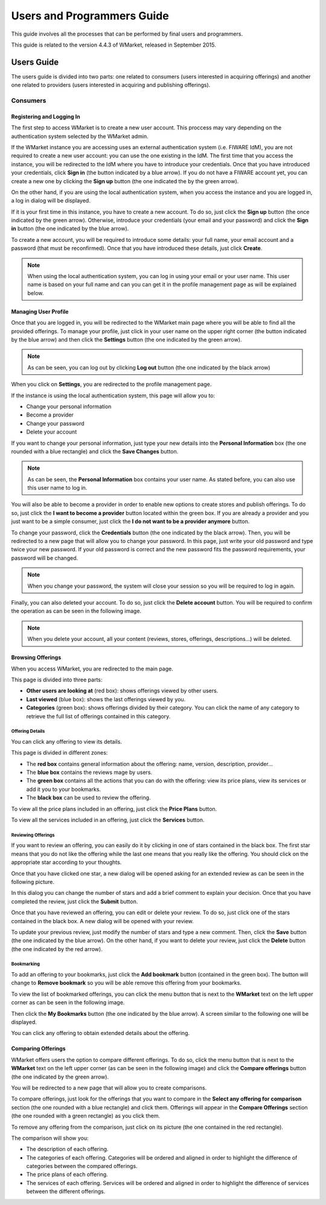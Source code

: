 ===========================
Users and Programmers Guide
===========================

This guide involves all the processes that can be performed by final users and
programmers. 

This guide is related to the version 4.4.3 of WMarket, released in September 
2015.


-----------
Users Guide
-----------

The users guide is divided into two parts: one related to consumers (users 
interested in acquiring offerings) and another one related to providers (users
interested in acquiring and publishing offerings).

Consumers
=========

Registering and Logging In
--------------------------

The first step to access WMarket is to create a new user account. This proccess
may vary depending on the authentication system selected by the WMarket admin. 

If the WMarket instance you are accessing uses an external authentication
system (i.e. FIWARE IdM), you are not required to create a new user account:
you can use the one existing in the IdM. The first time that you access the
instance, you will be redirected to the IdM where you have to introduce your
credentials. Once that you have introduced your credentials, click **Sign in**
(the button indicated by a blue arrow). If you do not have a FIWARE account
yet, you can create a new one by clicking the **Sign up** button (the one 
indicated the by the green arrow).

.. image:: /images/user-guide/login-idm.png
   :align: center

On the other hand, if you are using the local authentication system, when you
access the instance and you are logged in, a log in dialog will be displayed. 

.. image:: /images/user-guide/login-idm.png
   :align: center

If it is your first time in this instance, you have to create a new account.
To do so, just click the **Sign up** button (the once indicated by the green 
arrow). Otherwise, introduce your credentials (your email and your password)
and click the **Sign in** button (the one indicated by the blue arrow). 

To create a new account, you will be required to introduce some details: your
full name, your email account and a password (that must be reconfirmed). Once
that you have introduced these details, just click **Create**.

.. image:: /images/user-guide/register-user.png
   :align: center

.. note::
  
  When using the local authentication system, you can log in using your email
  or your user name. This user name is based on your full name and can you can
  get it in the profile management page as will be explained below. 

Managing User Profile
---------------------

Once that you are logged in, you will be redirected to the WMarket main page 
where you will be able to find all the provided offerings. To manage your 
profile, just click in your user name on the upper right corner (the button 
indicated by the blue arrow) and then click the **Settings** button (the one 
indicated by the green arrow).

.. image:: /images/user-guide/user_settings_button.png
   :align: center

.. note::
  As can be seen, you can log out by clicking **Log out** button (the one 
  indicated by the black arrow)

When you click on **Settings**, you are redirected to the profile management 
page.

.. image:: /images/user-guide/profile_management.png
   :align: center

If the instance is using the local authentication system, this page will allow
you to:

* Change your personal information
* Become a provider
* Change your password
* Delete your account

If you want to change your personal information, just type your new details
into the **Personal Information** box (the one rounded with a blue rectangle)
and click the **Save Changes** button.

.. note::

  As can be seen, the **Personal Information** box contains your user name. 
  As stated before, you can also use this user name to log in.

You will also be able to become a provider in order to enable new options to 
create stores and publish offerings. To do so, just click the **I want to 
become a provider** button located within the green box. If you are already a 
provider and you just want to be a simple consumer, just click the **I do not
want to be a provider anymore** button.

.. image:: /images/user-guide/become_a_consumer.png
   :align: center

To change your password, click the **Credentials** button (the one indicated by
the black arrow). Then, you will be redirected to a new page that will allow 
you to change your password. In this page, just write your old password and
type twice your new password. If your old password is correct and the new
password fits the password requirements, your password will be changed.

.. image:: /images/user-guide/change_password.png
   :align: center

.. note::

  When you change your password, the system will close your session so you will
  be required to log in again.

Finally, you can also deleted your account. To do so, just click the **Delete
account** button. You will be required to confirm the operation as can be seen
in the following image.

.. image:: /images/user-guide/delete_user_dialog.png
   :align: center

.. note::

  When you delete your account, all your content (reviews, stores, offerings, 
  descriptions...) will be deleted.

Browsing Offerings
------------------

When you access WMarket, you are redirected to the main page. 

.. image:: /images/user-guide/main.png
   :align: center

This page is divided into three parts:

* **Other users are looking at** (red box): shows offerings viewed by other
  users.
* **Last viewed** (blue box): shows the last offerings viewed by you.
* **Categories** (green box): shows offerings divided by their category.
  You can click the name of any category to retrieve the full list of offerings
  contained in this category.

Offering Details
````````````````

You can click any offering to view its details. 

.. image:: /images/user-guide/offering_main.png
   :align: center

This page is divided in different zones:

* The **red box** contains general information about the offering: name, 
  version, description, provider...
* The **blue box** contains the reviews mage by users.
* The **green box** contains all the actions that you can do with the offering:
  view its price plans, view its services or add it you to your bookmarks. 
* The **black box** can be used to review the offering. 

To view all the price plans included in an offering, just click the **Price 
Plans** button. 

.. image:: /images/user-guide/offering_price_plans.png
   :align: center

To view all the services included in an offering, just click the **Services** 
button.

.. image:: /images/user-guide/offering_services.png
   :align: center

Reviewing Offerings
```````````````````

If you want to review an offering, you can easily do it by clicking in one of 
stars contained in the black box. The first star means that you do not like the
offering while the last one means that you really like the offering. You should
click on the appropriate star according to your thoughts. 

Once that you have clicked one star, a new dialog will be opened asking for an
extended review as can be seen in the following picture.

.. image:: /images/user-guide/new_review.png
   :align: center

In this dialog you can change the number of stars and add a brief comment to 
explain your decision. Once that you have completed the review, just click the
**Submit** button. 

Once that you have reviewed an offering, you can edit or delete your review. 
To do so, just click one of the stars contained in the black box. A new dialog
will be opened with your review. 

.. image:: /images/user-guide/new_review.png
   :align: center

To update your previous review, just modify the number of stars and type a new
comment. Then, click the **Save** button (the one indicated by the blue arrow).
On the other hand, if you want to delete your review, just click the **Delete**
button (the one indicated by the red arrow).

Bookmarking
```````````

To add an offering to your bookmarks, just click the **Add bookmark** button
(contained in the green box). The button will change to **Remove bookmark** so
you will be able remove this offering from your bookmarks.

To view the list of bookmarked offerings, you can click the menu button that is
next to the **WMarket** text on the left upper corner as can be seen in the 
following image.

.. image:: /images/user-guide/contextual_menu.png
   :align: center

Then click the **My Bookmarks** button (the one indicated by the blue arrow).
A screen similar to the following one will be displayed.

.. image:: /images/user-guide/bookmark.png
   :align: center

You can click any offering to obtain extended details about the offering.

Comparing Offerings
-------------------

WMarket offers users the option to compare different offerings. To do so, click
the menu button that is next to the **WMarket** text on the left upper corner 
(as can be seen in the following image) and click the **Compare offerings** 
button (the one indicated by the green arrow).

.. image:: /images/user-guide/contextual-menu.png
   :align: center

You will be redirected to a new page that will allow you to create comparisons.

.. image:: /images/user-guide/comparisons.png
   :align: center

To compare offerings, just look for the offerings that you want to compare in
the **Select any offering for comparison** section (the one rounded with a blue
rectangle) and click them. Offerings will appear in the **Compare Offerings** 
section (the one rounded with a green rectangle) as you click them. 

To remove any offering from the comparison, just click on its picture (the
one contained in the red rectangle).

The comparison will show you:

* The description of each offering.
* The categories of each offering. Categories will be ordered and aligned in 
  order to highlight the difference of categories between the compared 
  offerings.
* The price plans of each offering.
* The services of each offering. Services will be ordered and aligned in order
  to highlight the difference of services between the different offerings.